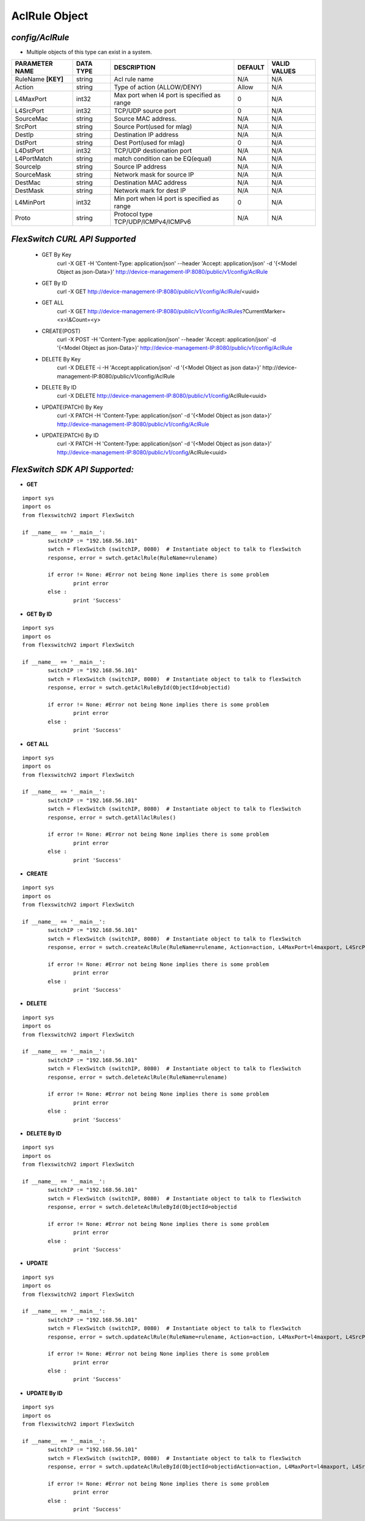 AclRule Object
=============================================================

*config/AclRule*
------------------------------------

- Multiple objects of this type can exist in a system.

+--------------------+---------------+--------------------------------+-------------+------------------+
| **PARAMETER NAME** | **DATA TYPE** |        **DESCRIPTION**         | **DEFAULT** | **VALID VALUES** |
+--------------------+---------------+--------------------------------+-------------+------------------+
| RuleName **[KEY]** | string        | Acl rule name                  | N/A         | N/A              |
+--------------------+---------------+--------------------------------+-------------+------------------+
| Action             | string        | Type of action (ALLOW/DENY)    | Allow       | N/A              |
+--------------------+---------------+--------------------------------+-------------+------------------+
| L4MaxPort          | int32         | Max port when l4 port is       |           0 | N/A              |
|                    |               | specified as range             |             |                  |
+--------------------+---------------+--------------------------------+-------------+------------------+
| L4SrcPort          | int32         | TCP/UDP source port            |           0 | N/A              |
+--------------------+---------------+--------------------------------+-------------+------------------+
| SourceMac          | string        | Source MAC address.            | N/A         | N/A              |
+--------------------+---------------+--------------------------------+-------------+------------------+
| SrcPort            | string        | Source Port(used for mlag)     | N/A         | N/A              |
+--------------------+---------------+--------------------------------+-------------+------------------+
| DestIp             | string        | Destination IP address         | N/A         | N/A              |
+--------------------+---------------+--------------------------------+-------------+------------------+
| DstPort            | string        | Dest Port(used for mlag)       |           0 | N/A              |
+--------------------+---------------+--------------------------------+-------------+------------------+
| L4DstPort          | int32         | TCP/UDP destionation port      | N/A         | N/A              |
+--------------------+---------------+--------------------------------+-------------+------------------+
| L4PortMatch        | string        | match condition can be         | NA          | N/A              |
|                    |               | EQ(equal)                      |             |                  |
+--------------------+---------------+--------------------------------+-------------+------------------+
| SourceIp           | string        | Source IP address              | N/A         | N/A              |
+--------------------+---------------+--------------------------------+-------------+------------------+
| SourceMask         | string        | Network mask for source IP     | N/A         | N/A              |
+--------------------+---------------+--------------------------------+-------------+------------------+
| DestMac            | string        | Destination MAC address        | N/A         | N/A              |
+--------------------+---------------+--------------------------------+-------------+------------------+
| DestMask           | string        | Network mark for dest IP       | N/A         | N/A              |
+--------------------+---------------+--------------------------------+-------------+------------------+
| L4MinPort          | int32         | Min port when l4 port is       |           0 | N/A              |
|                    |               | specified as range             |             |                  |
+--------------------+---------------+--------------------------------+-------------+------------------+
| Proto              | string        | Protocol type                  | N/A         | N/A              |
|                    |               | TCP/UDP/ICMPv4/ICMPv6          |             |                  |
+--------------------+---------------+--------------------------------+-------------+------------------+



*FlexSwitch CURL API Supported*
------------------------------------

	- GET By Key
		 curl -X GET -H 'Content-Type: application/json' --header 'Accept: application/json' -d '{<Model Object as json-Data>}' http://device-management-IP:8080/public/v1/config/AclRule
	- GET By ID
		 curl -X GET http://device-management-IP:8080/public/v1/config/AclRule/<uuid>
	- GET ALL
		 curl -X GET http://device-management-IP:8080/public/v1/config/AclRules?CurrentMarker=<x>\\&Count=<y>
	- CREATE(POST)
		 curl -X POST -H 'Content-Type: application/json' --header 'Accept: application/json' -d '{<Model Object as json-Data>}' http://device-management-IP:8080/public/v1/config/AclRule
	- DELETE By Key
		 curl -X DELETE -i -H 'Accept:application/json' -d '{<Model Object as json data>}' http://device-management-IP:8080/public/v1/config/AclRule
	- DELETE By ID
		 curl -X DELETE http://device-management-IP:8080/public/v1/config/AclRule<uuid>
	- UPDATE(PATCH) By Key
		 curl -X PATCH -H 'Content-Type: application/json' -d '{<Model Object as json data>}'  http://device-management-IP:8080/public/v1/config/AclRule
	- UPDATE(PATCH) By ID
		 curl -X PATCH -H 'Content-Type: application/json' -d '{<Model Object as json data>}'  http://device-management-IP:8080/public/v1/config/AclRule<uuid>


*FlexSwitch SDK API Supported:*
------------------------------------



- **GET**


::

	import sys
	import os
	from flexswitchV2 import FlexSwitch

	if __name__ == '__main__':
		switchIP := "192.168.56.101"
		swtch = FlexSwitch (switchIP, 8080)  # Instantiate object to talk to flexSwitch
		response, error = swtch.getAclRule(RuleName=rulename)

		if error != None: #Error not being None implies there is some problem
			print error
		else :
			print 'Success'


- **GET By ID**


::

	import sys
	import os
	from flexswitchV2 import FlexSwitch

	if __name__ == '__main__':
		switchIP := "192.168.56.101"
		swtch = FlexSwitch (switchIP, 8080)  # Instantiate object to talk to flexSwitch
		response, error = swtch.getAclRuleById(ObjectId=objectid)

		if error != None: #Error not being None implies there is some problem
			print error
		else :
			print 'Success'




- **GET ALL**


::

	import sys
	import os
	from flexswitchV2 import FlexSwitch

	if __name__ == '__main__':
		switchIP := "192.168.56.101"
		swtch = FlexSwitch (switchIP, 8080)  # Instantiate object to talk to flexSwitch
		response, error = swtch.getAllAclRules()

		if error != None: #Error not being None implies there is some problem
			print error
		else :
			print 'Success'


- **CREATE**

::

	import sys
	import os
	from flexswitchV2 import FlexSwitch

	if __name__ == '__main__':
		switchIP := "192.168.56.101"
		swtch = FlexSwitch (switchIP, 8080)  # Instantiate object to talk to flexSwitch
		response, error = swtch.createAclRule(RuleName=rulename, Action=action, L4MaxPort=l4maxport, L4SrcPort=l4srcport, SourceMac=sourcemac, SrcPort=srcport, DestIp=destip, DstPort=dstport, L4DstPort=l4dstport, L4PortMatch=l4portmatch, SourceIp=sourceip, SourceMask=sourcemask, DestMac=destmac, DestMask=destmask, L4MinPort=l4minport, Proto=proto)

		if error != None: #Error not being None implies there is some problem
			print error
		else :
			print 'Success'


- **DELETE**

::

	import sys
	import os
	from flexswitchV2 import FlexSwitch

	if __name__ == '__main__':
		switchIP := "192.168.56.101"
		swtch = FlexSwitch (switchIP, 8080)  # Instantiate object to talk to flexSwitch
		response, error = swtch.deleteAclRule(RuleName=rulename)

		if error != None: #Error not being None implies there is some problem
			print error
		else :
			print 'Success'


- **DELETE By ID**

::

	import sys
	import os
	from flexswitchV2 import FlexSwitch

	if __name__ == '__main__':
		switchIP := "192.168.56.101"
		swtch = FlexSwitch (switchIP, 8080)  # Instantiate object to talk to flexSwitch
		response, error = swtch.deleteAclRuleById(ObjectId=objectid

		if error != None: #Error not being None implies there is some problem
			print error
		else :
			print 'Success'


- **UPDATE**

::

	import sys
	import os
	from flexswitchV2 import FlexSwitch

	if __name__ == '__main__':
		switchIP := "192.168.56.101"
		swtch = FlexSwitch (switchIP, 8080)  # Instantiate object to talk to flexSwitch
		response, error = swtch.updateAclRule(RuleName=rulename, Action=action, L4MaxPort=l4maxport, L4SrcPort=l4srcport, SourceMac=sourcemac, SrcPort=srcport, DestIp=destip, DstPort=dstport, L4DstPort=l4dstport, L4PortMatch=l4portmatch, SourceIp=sourceip, SourceMask=sourcemask, DestMac=destmac, DestMask=destmask, L4MinPort=l4minport, Proto=proto)

		if error != None: #Error not being None implies there is some problem
			print error
		else :
			print 'Success'


- **UPDATE By ID**

::

	import sys
	import os
	from flexswitchV2 import FlexSwitch

	if __name__ == '__main__':
		switchIP := "192.168.56.101"
		swtch = FlexSwitch (switchIP, 8080)  # Instantiate object to talk to flexSwitch
		response, error = swtch.updateAclRuleById(ObjectId=objectidAction=action, L4MaxPort=l4maxport, L4SrcPort=l4srcport, SourceMac=sourcemac, SrcPort=srcport, DestIp=destip, DstPort=dstport, L4DstPort=l4dstport, L4PortMatch=l4portmatch, SourceIp=sourceip, SourceMask=sourcemask, DestMac=destmac, DestMask=destmask, L4MinPort=l4minport, Proto=proto)

		if error != None: #Error not being None implies there is some problem
			print error
		else :
			print 'Success'
